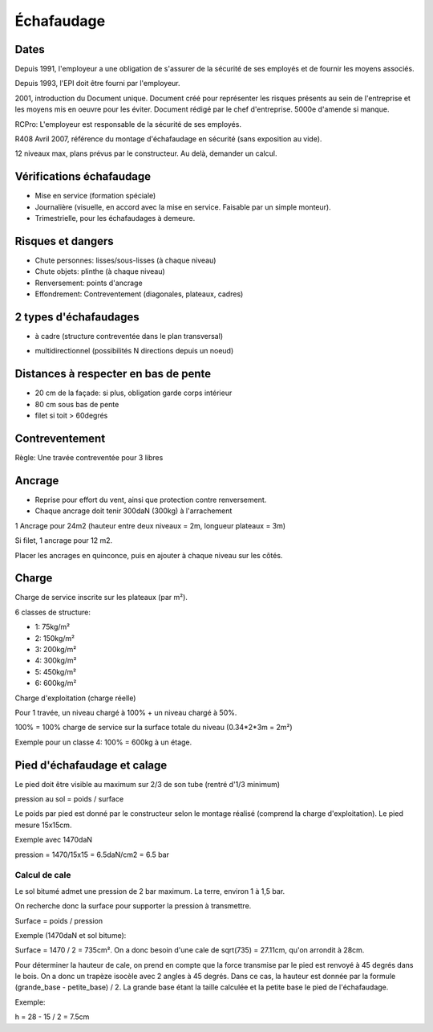 Échafaudage
===========

Dates
-----

Depuis 1991, l'employeur a une obligation de s'assurer de la sécurité de ses
employés et de fournir les moyens associés.

Depuis 1993, l'EPI doit être fourni par l'employeur.

2001, introduction du Document unique. Document créé pour représenter les
risques présents au sein de l'entreprise et les moyens mis en oeuvre pour les
éviter. Document rédigé par le chef d'entreprise. 5000e d'amende si manque.

RCPro: L'employeur est responsable de la sécurité de ses employés.

R408 Avril 2007, référence du montage d'échafaudage en sécurité (sans exposition
au vide).

12 niveaux max, plans prévus par le constructeur. Au delà, demander un calcul.

Vérifications échafaudage
-------------------------

- Mise en service (formation spéciale)
- Journalière (visuelle, en accord avec la mise en service. Faisable par un
  simple monteur).
- Trimestrielle, pour les échafaudages à demeure.

Risques et dangers
------------------

- Chute personnes: lisses/sous-lisses (à chaque niveau)
- Chute objets: plinthe (à chaque niveau)
- Renversement: points d'ancrage
- Effondrement: Contreventement (diagonales, plateaux, cadres)

2 types d'échafaudages
----------------------

- à cadre (structure contreventée dans le plan transversal)

.. image:: acadre.png
   :height: 350px

- multidirectionnel (possibilités N directions depuis un noeud)

.. image:: multidir.jpg
   :height: 400px

Distances à respecter en bas de pente
-------------------------------------

- 20 cm de la façade: si plus, obligation garde corps intérieur
- 80 cm sous bas de pente
- filet si toit > 60degrés

.. image:: bas_pente.svg.png
   :height: 600px

Contreventement
---------------

Règle: Une travée contreventée pour 3 libres

.. image:: contreventement.svg.png
   :height: 500px

Ancrage
-------

- Reprise pour effort du vent, ainsi que protection contre renversement.
- Chaque ancrage doit tenir 300daN (300kg) à l'arrachement

1 Ancrage pour 24m2 (hauteur entre deux niveaux = 2m, longueur plateaux = 3m)

Si filet, 1 ancrage pour 12 m2.

Placer les ancrages en quinconce, puis en ajouter à chaque niveau sur les côtés.

.. image:: ancrage.svg.png
   :height: 600px

Charge
------

Charge de service inscrite sur les plateaux (par m²).

6 classes de structure:

- 1: 75kg/m²
- 2: 150kg/m²
- 3: 200kg/m²
- 4: 300kg/m²
- 5: 450kg/m²
- 6: 600kg/m²

Charge d'exploitation (charge réelle)

Pour 1 travée, un niveau chargé à 100% + un niveau chargé à 50%.

100% = 100% charge de service sur la surface totale du niveau (0.34*2*3m = 2m²)

Exemple pour un classe 4: 100% = 600kg à un étage.

Pied d'échafaudage et calage
----------------------------

Le pied doit être visible au maximum sur 2/3 de son tube (rentré d'1/3 minimum)

pression au sol = poids / surface

Le poids par pied est donné par le constructeur selon le montage réalisé
(comprend la charge d'exploitation). Le pied mesure 15x15cm.

Exemple avec 1470daN

pression = 1470/15x15 = 6.5daN/cm2 = 6.5 bar

Calcul de cale
++++++++++++++

Le sol bitumé admet une pression de 2 bar maximum.
La terre, environ 1 à 1,5 bar.

On recherche donc la surface pour supporter la pression à transmettre.

Surface = poids / pression

Exemple (1470daN et sol bitume):

Surface = 1470 / 2 = 735cm². On a donc besoin d'une cale de sqrt(735) = 27.11cm,
qu'on arrondit à 28cm.

Pour déterminer la hauteur de cale, on prend en compte que la force transmise
par le pied est renvoyé à 45 degrés dans le bois. On a donc un trapèze isocèle
avec 2 angles à 45 degrés. Dans ce cas, la hauteur est donnée par la formule
(grande_base - petite_base) / 2. La grande base étant la taille calculée et la
petite base le pied de l'échafaudage.

Exemple:

h = 28 - 15 / 2 = 7.5cm
